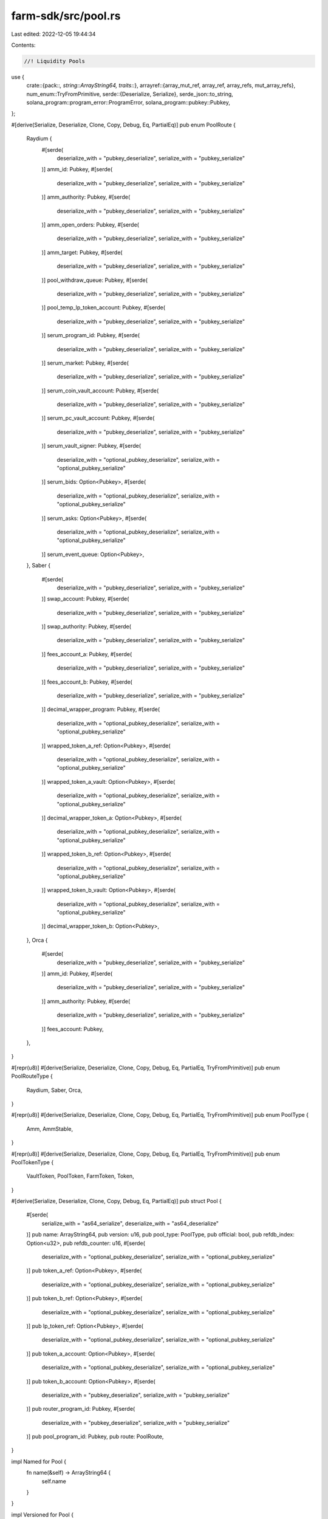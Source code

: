farm-sdk/src/pool.rs
====================

Last edited: 2022-12-05 19:44:34

Contents:

.. code-block:: rs

    //! Liquidity Pools

use {
    crate::{pack::*, string::ArrayString64, traits::*},
    arrayref::{array_mut_ref, array_ref, array_refs, mut_array_refs},
    num_enum::TryFromPrimitive,
    serde::{Deserialize, Serialize},
    serde_json::to_string,
    solana_program::program_error::ProgramError,
    solana_program::pubkey::Pubkey,
};

#[derive(Serialize, Deserialize, Clone, Copy, Debug, Eq, PartialEq)]
pub enum PoolRoute {
    Raydium {
        #[serde(
            deserialize_with = "pubkey_deserialize",
            serialize_with = "pubkey_serialize"
        )]
        amm_id: Pubkey,
        #[serde(
            deserialize_with = "pubkey_deserialize",
            serialize_with = "pubkey_serialize"
        )]
        amm_authority: Pubkey,
        #[serde(
            deserialize_with = "pubkey_deserialize",
            serialize_with = "pubkey_serialize"
        )]
        amm_open_orders: Pubkey,
        #[serde(
            deserialize_with = "pubkey_deserialize",
            serialize_with = "pubkey_serialize"
        )]
        amm_target: Pubkey,
        #[serde(
            deserialize_with = "pubkey_deserialize",
            serialize_with = "pubkey_serialize"
        )]
        pool_withdraw_queue: Pubkey,
        #[serde(
            deserialize_with = "pubkey_deserialize",
            serialize_with = "pubkey_serialize"
        )]
        pool_temp_lp_token_account: Pubkey,
        #[serde(
            deserialize_with = "pubkey_deserialize",
            serialize_with = "pubkey_serialize"
        )]
        serum_program_id: Pubkey,
        #[serde(
            deserialize_with = "pubkey_deserialize",
            serialize_with = "pubkey_serialize"
        )]
        serum_market: Pubkey,
        #[serde(
            deserialize_with = "pubkey_deserialize",
            serialize_with = "pubkey_serialize"
        )]
        serum_coin_vault_account: Pubkey,
        #[serde(
            deserialize_with = "pubkey_deserialize",
            serialize_with = "pubkey_serialize"
        )]
        serum_pc_vault_account: Pubkey,
        #[serde(
            deserialize_with = "pubkey_deserialize",
            serialize_with = "pubkey_serialize"
        )]
        serum_vault_signer: Pubkey,
        #[serde(
            deserialize_with = "optional_pubkey_deserialize",
            serialize_with = "optional_pubkey_serialize"
        )]
        serum_bids: Option<Pubkey>,
        #[serde(
            deserialize_with = "optional_pubkey_deserialize",
            serialize_with = "optional_pubkey_serialize"
        )]
        serum_asks: Option<Pubkey>,
        #[serde(
            deserialize_with = "optional_pubkey_deserialize",
            serialize_with = "optional_pubkey_serialize"
        )]
        serum_event_queue: Option<Pubkey>,
    },
    Saber {
        #[serde(
            deserialize_with = "pubkey_deserialize",
            serialize_with = "pubkey_serialize"
        )]
        swap_account: Pubkey,
        #[serde(
            deserialize_with = "pubkey_deserialize",
            serialize_with = "pubkey_serialize"
        )]
        swap_authority: Pubkey,
        #[serde(
            deserialize_with = "pubkey_deserialize",
            serialize_with = "pubkey_serialize"
        )]
        fees_account_a: Pubkey,
        #[serde(
            deserialize_with = "pubkey_deserialize",
            serialize_with = "pubkey_serialize"
        )]
        fees_account_b: Pubkey,
        #[serde(
            deserialize_with = "pubkey_deserialize",
            serialize_with = "pubkey_serialize"
        )]
        decimal_wrapper_program: Pubkey,
        #[serde(
            deserialize_with = "optional_pubkey_deserialize",
            serialize_with = "optional_pubkey_serialize"
        )]
        wrapped_token_a_ref: Option<Pubkey>,
        #[serde(
            deserialize_with = "optional_pubkey_deserialize",
            serialize_with = "optional_pubkey_serialize"
        )]
        wrapped_token_a_vault: Option<Pubkey>,
        #[serde(
            deserialize_with = "optional_pubkey_deserialize",
            serialize_with = "optional_pubkey_serialize"
        )]
        decimal_wrapper_token_a: Option<Pubkey>,
        #[serde(
            deserialize_with = "optional_pubkey_deserialize",
            serialize_with = "optional_pubkey_serialize"
        )]
        wrapped_token_b_ref: Option<Pubkey>,
        #[serde(
            deserialize_with = "optional_pubkey_deserialize",
            serialize_with = "optional_pubkey_serialize"
        )]
        wrapped_token_b_vault: Option<Pubkey>,
        #[serde(
            deserialize_with = "optional_pubkey_deserialize",
            serialize_with = "optional_pubkey_serialize"
        )]
        decimal_wrapper_token_b: Option<Pubkey>,
    },
    Orca {
        #[serde(
            deserialize_with = "pubkey_deserialize",
            serialize_with = "pubkey_serialize"
        )]
        amm_id: Pubkey,
        #[serde(
            deserialize_with = "pubkey_deserialize",
            serialize_with = "pubkey_serialize"
        )]
        amm_authority: Pubkey,
        #[serde(
            deserialize_with = "pubkey_deserialize",
            serialize_with = "pubkey_serialize"
        )]
        fees_account: Pubkey,
    },
}

#[repr(u8)]
#[derive(Serialize, Deserialize, Clone, Copy, Debug, Eq, PartialEq, TryFromPrimitive)]
pub enum PoolRouteType {
    Raydium,
    Saber,
    Orca,
}

#[repr(u8)]
#[derive(Serialize, Deserialize, Clone, Copy, Debug, Eq, PartialEq, TryFromPrimitive)]
pub enum PoolType {
    Amm,
    AmmStable,
}

#[repr(u8)]
#[derive(Serialize, Deserialize, Clone, Copy, Debug, Eq, PartialEq, TryFromPrimitive)]
pub enum PoolTokenType {
    VaultToken,
    PoolToken,
    FarmToken,
    Token,
}

#[derive(Serialize, Deserialize, Clone, Copy, Debug, Eq, PartialEq)]
pub struct Pool {
    #[serde(
        serialize_with = "as64_serialize",
        deserialize_with = "as64_deserialize"
    )]
    pub name: ArrayString64,
    pub version: u16,
    pub pool_type: PoolType,
    pub official: bool,
    pub refdb_index: Option<u32>,
    pub refdb_counter: u16,
    #[serde(
        deserialize_with = "optional_pubkey_deserialize",
        serialize_with = "optional_pubkey_serialize"
    )]
    pub token_a_ref: Option<Pubkey>,
    #[serde(
        deserialize_with = "optional_pubkey_deserialize",
        serialize_with = "optional_pubkey_serialize"
    )]
    pub token_b_ref: Option<Pubkey>,
    #[serde(
        deserialize_with = "optional_pubkey_deserialize",
        serialize_with = "optional_pubkey_serialize"
    )]
    pub lp_token_ref: Option<Pubkey>,
    #[serde(
        deserialize_with = "optional_pubkey_deserialize",
        serialize_with = "optional_pubkey_serialize"
    )]
    pub token_a_account: Option<Pubkey>,
    #[serde(
        deserialize_with = "optional_pubkey_deserialize",
        serialize_with = "optional_pubkey_serialize"
    )]
    pub token_b_account: Option<Pubkey>,
    #[serde(
        deserialize_with = "pubkey_deserialize",
        serialize_with = "pubkey_serialize"
    )]
    pub router_program_id: Pubkey,
    #[serde(
        deserialize_with = "pubkey_deserialize",
        serialize_with = "pubkey_serialize"
    )]
    pub pool_program_id: Pubkey,
    pub route: PoolRoute,
}

impl Named for Pool {
    fn name(&self) -> ArrayString64 {
        self.name
    }
}

impl Versioned for Pool {
    fn version(&self) -> u16 {
        self.version
    }
}

impl Pool {
    pub const MAX_LEN: usize = 756;
    pub const RAYDIUM_POOL_LEN: usize = 756;
    pub const SABER_POOL_LEN: usize = 663;
    pub const ORCA_POOL_LEN: usize = 401;

    fn pack_raydium(&self, output: &mut [u8]) -> Result<usize, ProgramError> {
        check_data_len(output, Pool::RAYDIUM_POOL_LEN)?;

        if let PoolRoute::Raydium {
            amm_id,
            amm_authority,
            amm_open_orders,
            amm_target,
            pool_withdraw_queue,
            pool_temp_lp_token_account,
            serum_program_id,
            serum_market,
            serum_coin_vault_account,
            serum_pc_vault_account,
            serum_vault_signer,
            serum_bids,
            serum_asks,
            serum_event_queue,
        } = self.route
        {
            let output = array_mut_ref![output, 0, Pool::RAYDIUM_POOL_LEN];

            let (
                pool_route_type_out,
                name_out,
                version_out,
                pool_type_out,
                official_out,
                refdb_index_out,
                refdb_counter_out,
                token_a_ref_out,
                token_b_ref_out,
                lp_token_ref_out,
                token_a_account_out,
                token_b_account_out,
                router_program_id_out,
                pool_program_id_out,
                amm_id_out,
                amm_authority_out,
                amm_open_orders_out,
                amm_target_out,
                pool_withdraw_queue_out,
                pool_temp_lp_token_account_out,
                serum_program_id_out,
                serum_market_out,
                serum_coin_vault_account_out,
                serum_pc_vault_account_out,
                serum_vault_signer_out,
                serum_bids_out,
                serum_asks_out,
                serum_event_queue_out,
            ) = mut_array_refs![
                output, 1, 64, 2, 1, 1, 5, 2, 33, 33, 33, 33, 33, 32, 32, 32, 32, 32, 32, 32, 32,
                32, 32, 32, 32, 32, 33, 33, 33
            ];

            pool_route_type_out[0] = PoolRouteType::Raydium as u8;

            pack_array_string64(&self.name, name_out);
            *version_out = self.version.to_le_bytes();
            pool_type_out[0] = self.pool_type as u8;
            official_out[0] = self.official as u8;
            pack_option_u32(self.refdb_index, refdb_index_out);
            *refdb_counter_out = self.refdb_counter.to_le_bytes();
            pack_option_key(&self.token_a_ref, token_a_ref_out);
            pack_option_key(&self.token_b_ref, token_b_ref_out);
            pack_option_key(&self.lp_token_ref, lp_token_ref_out);
            pack_option_key(&self.token_a_account, token_a_account_out);
            pack_option_key(&self.token_b_account, token_b_account_out);
            router_program_id_out.copy_from_slice(self.router_program_id.as_ref());
            pool_program_id_out.copy_from_slice(self.pool_program_id.as_ref());
            amm_id_out.copy_from_slice(amm_id.as_ref());
            amm_authority_out.copy_from_slice(amm_authority.as_ref());
            amm_open_orders_out.copy_from_slice(amm_open_orders.as_ref());
            amm_target_out.copy_from_slice(amm_target.as_ref());
            pool_withdraw_queue_out.copy_from_slice(pool_withdraw_queue.as_ref());
            pool_temp_lp_token_account_out.copy_from_slice(pool_temp_lp_token_account.as_ref());
            serum_program_id_out.copy_from_slice(serum_program_id.as_ref());
            serum_market_out.copy_from_slice(serum_market.as_ref());
            serum_coin_vault_account_out.copy_from_slice(serum_coin_vault_account.as_ref());
            serum_pc_vault_account_out.copy_from_slice(serum_pc_vault_account.as_ref());
            serum_vault_signer_out.copy_from_slice(serum_vault_signer.as_ref());
            pack_option_key(&serum_bids, serum_bids_out);
            pack_option_key(&serum_asks, serum_asks_out);
            pack_option_key(&serum_event_queue, serum_event_queue_out);

            Ok(Pool::RAYDIUM_POOL_LEN)
        } else {
            Err(ProgramError::InvalidAccountData)
        }
    }

    fn pack_saber(&self, output: &mut [u8]) -> Result<usize, ProgramError> {
        check_data_len(output, Pool::SABER_POOL_LEN)?;

        if let PoolRoute::Saber {
            swap_account,
            swap_authority,
            fees_account_a,
            fees_account_b,
            decimal_wrapper_program,
            wrapped_token_a_ref,
            wrapped_token_a_vault,
            decimal_wrapper_token_a,
            wrapped_token_b_ref,
            wrapped_token_b_vault,
            decimal_wrapper_token_b,
        } = self.route
        {
            let output = array_mut_ref![output, 0, Pool::SABER_POOL_LEN];

            let (
                pool_route_type_out,
                name_out,
                version_out,
                pool_type_out,
                official_out,
                refdb_index_out,
                refdb_counter_out,
                token_a_ref_out,
                token_b_ref_out,
                lp_token_ref_out,
                token_a_account_out,
                token_b_account_out,
                router_program_id_out,
                pool_program_id_out,
                swap_account_out,
                swap_authority_out,
                fees_account_a_out,
                fees_account_b_out,
                decimal_wrapper_program_out,
                wrapped_token_a_ref_out,
                wrapped_token_a_vault_out,
                decimal_wrapper_token_a_out,
                wrapped_token_b_ref_out,
                wrapped_token_b_vault_out,
                decimal_wrapper_token_b_out,
            ) = mut_array_refs![
                output, 1, 64, 2, 1, 1, 5, 2, 33, 33, 33, 33, 33, 32, 32, 32, 32, 32, 32, 32, 33,
                33, 33, 33, 33, 33
            ];

            pool_route_type_out[0] = PoolRouteType::Saber as u8;

            pack_array_string64(&self.name, name_out);
            *version_out = self.version.to_le_bytes();
            pool_type_out[0] = self.pool_type as u8;
            official_out[0] = self.official as u8;
            pack_option_u32(self.refdb_index, refdb_index_out);
            *refdb_counter_out = self.refdb_counter.to_le_bytes();
            pack_option_key(&self.token_a_ref, token_a_ref_out);
            pack_option_key(&self.token_b_ref, token_b_ref_out);
            pack_option_key(&self.lp_token_ref, lp_token_ref_out);
            pack_option_key(&self.token_a_account, token_a_account_out);
            pack_option_key(&self.token_b_account, token_b_account_out);
            router_program_id_out.copy_from_slice(self.router_program_id.as_ref());
            pool_program_id_out.copy_from_slice(self.pool_program_id.as_ref());
            swap_account_out.copy_from_slice(swap_account.as_ref());
            swap_authority_out.copy_from_slice(swap_authority.as_ref());
            fees_account_a_out.copy_from_slice(fees_account_a.as_ref());
            fees_account_b_out.copy_from_slice(fees_account_b.as_ref());
            decimal_wrapper_program_out.copy_from_slice(decimal_wrapper_program.as_ref());
            pack_option_key(&wrapped_token_a_ref, wrapped_token_a_ref_out);
            pack_option_key(&wrapped_token_a_vault, wrapped_token_a_vault_out);
            pack_option_key(&decimal_wrapper_token_a, decimal_wrapper_token_a_out);
            pack_option_key(&wrapped_token_b_ref, wrapped_token_b_ref_out);
            pack_option_key(&wrapped_token_b_vault, wrapped_token_b_vault_out);
            pack_option_key(&decimal_wrapper_token_b, decimal_wrapper_token_b_out);

            Ok(Pool::SABER_POOL_LEN)
        } else {
            Err(ProgramError::InvalidAccountData)
        }
    }

    fn pack_orca(&self, output: &mut [u8]) -> Result<usize, ProgramError> {
        check_data_len(output, Pool::ORCA_POOL_LEN)?;

        if let PoolRoute::Orca {
            amm_id,
            amm_authority,
            fees_account,
        } = self.route
        {
            let output = array_mut_ref![output, 0, Pool::ORCA_POOL_LEN];

            let (
                pool_route_type_out,
                name_out,
                version_out,
                pool_type_out,
                official_out,
                refdb_index_out,
                refdb_counter_out,
                token_a_ref_out,
                token_b_ref_out,
                lp_token_ref_out,
                token_a_account_out,
                token_b_account_out,
                router_program_id_out,
                pool_program_id_out,
                amm_id_out,
                amm_authority_out,
                fees_account_out,
            ) = mut_array_refs![
                output, 1, 64, 2, 1, 1, 5, 2, 33, 33, 33, 33, 33, 32, 32, 32, 32, 32
            ];

            pool_route_type_out[0] = PoolRouteType::Orca as u8;

            pack_array_string64(&self.name, name_out);
            *version_out = self.version.to_le_bytes();
            pool_type_out[0] = self.pool_type as u8;
            official_out[0] = self.official as u8;
            pack_option_u32(self.refdb_index, refdb_index_out);
            *refdb_counter_out = self.refdb_counter.to_le_bytes();
            pack_option_key(&self.token_a_ref, token_a_ref_out);
            pack_option_key(&self.token_b_ref, token_b_ref_out);
            pack_option_key(&self.lp_token_ref, lp_token_ref_out);
            pack_option_key(&self.token_a_account, token_a_account_out);
            pack_option_key(&self.token_b_account, token_b_account_out);
            router_program_id_out.copy_from_slice(self.router_program_id.as_ref());
            pool_program_id_out.copy_from_slice(self.pool_program_id.as_ref());
            amm_id_out.copy_from_slice(amm_id.as_ref());
            amm_authority_out.copy_from_slice(amm_authority.as_ref());
            fees_account_out.copy_from_slice(fees_account.as_ref());

            Ok(Pool::ORCA_POOL_LEN)
        } else {
            Err(ProgramError::InvalidAccountData)
        }
    }

    fn unpack_raydium(input: &[u8]) -> Result<Pool, ProgramError> {
        check_data_len(input, Pool::RAYDIUM_POOL_LEN)?;

        let input = array_ref![input, 1, Pool::RAYDIUM_POOL_LEN - 1];
        #[allow(clippy::ptr_offset_with_cast)]
        let (
            name,
            version,
            pool_type,
            official,
            refdb_index,
            refdb_counter,
            token_a_ref,
            token_b_ref,
            lp_token_ref,
            token_a_account,
            token_b_account,
            router_program_id,
            pool_program_id,
            amm_id,
            amm_authority,
            amm_open_orders,
            amm_target,
            pool_withdraw_queue,
            pool_temp_lp_token_account,
            serum_program_id,
            serum_market,
            serum_coin_vault_account,
            serum_pc_vault_account,
            serum_vault_signer,
            serum_bids,
            serum_asks,
            serum_event_queue,
        ) = array_refs![
            input, 64, 2, 1, 1, 5, 2, 33, 33, 33, 33, 33, 32, 32, 32, 32, 32, 32, 32, 32, 32, 32,
            32, 32, 32, 33, 33, 33
        ];

        Ok(Self {
            name: unpack_array_string64(name)?,
            version: u16::from_le_bytes(*version),
            pool_type: PoolType::try_from_primitive(pool_type[0])
                .or(Err(ProgramError::InvalidAccountData))?,
            official: unpack_bool(official)?,
            refdb_index: unpack_option_u32(refdb_index)?,
            refdb_counter: u16::from_le_bytes(*refdb_counter),
            token_a_ref: unpack_option_key(token_a_ref)?,
            token_b_ref: unpack_option_key(token_b_ref)?,
            lp_token_ref: unpack_option_key(lp_token_ref)?,
            token_a_account: unpack_option_key(token_a_account)?,
            token_b_account: unpack_option_key(token_b_account)?,
            router_program_id: Pubkey::new_from_array(*router_program_id),
            pool_program_id: Pubkey::new_from_array(*pool_program_id),
            route: PoolRoute::Raydium {
                amm_id: Pubkey::new_from_array(*amm_id),
                amm_authority: Pubkey::new_from_array(*amm_authority),
                amm_open_orders: Pubkey::new_from_array(*amm_open_orders),
                amm_target: Pubkey::new_from_array(*amm_target),
                pool_withdraw_queue: Pubkey::new_from_array(*pool_withdraw_queue),
                pool_temp_lp_token_account: Pubkey::new_from_array(*pool_temp_lp_token_account),
                serum_program_id: Pubkey::new_from_array(*serum_program_id),
                serum_market: Pubkey::new_from_array(*serum_market),
                serum_coin_vault_account: Pubkey::new_from_array(*serum_coin_vault_account),
                serum_pc_vault_account: Pubkey::new_from_array(*serum_pc_vault_account),
                serum_vault_signer: Pubkey::new_from_array(*serum_vault_signer),
                serum_bids: unpack_option_key(serum_bids)?,
                serum_asks: unpack_option_key(serum_asks)?,
                serum_event_queue: unpack_option_key(serum_event_queue)?,
            },
        })
    }

    fn unpack_saber(input: &[u8]) -> Result<Pool, ProgramError> {
        check_data_len(input, Pool::SABER_POOL_LEN)?;

        let input = array_ref![input, 1, Pool::SABER_POOL_LEN - 1];
        #[allow(clippy::ptr_offset_with_cast)]
        let (
            name,
            version,
            pool_type,
            official,
            refdb_index,
            refdb_counter,
            token_a_ref,
            token_b_ref,
            lp_token_ref,
            token_a_account,
            token_b_account,
            router_program_id,
            pool_program_id,
            swap_account,
            swap_authority,
            fees_account_a,
            fees_account_b,
            decimal_wrapper_program,
            wrapped_token_a_ref,
            wrapped_token_a_vault,
            decimal_wrapper_token_a,
            wrapped_token_b_ref,
            wrapped_token_b_vault,
            decimal_wrapper_token_b,
        ) = array_refs![
            input, 64, 2, 1, 1, 5, 2, 33, 33, 33, 33, 33, 32, 32, 32, 32, 32, 32, 32, 33, 33, 33,
            33, 33, 33
        ];

        Ok(Self {
            name: unpack_array_string64(name)?,
            version: u16::from_le_bytes(*version),
            pool_type: PoolType::try_from_primitive(pool_type[0])
                .or(Err(ProgramError::InvalidAccountData))?,
            official: unpack_bool(official)?,
            refdb_index: unpack_option_u32(refdb_index)?,
            refdb_counter: u16::from_le_bytes(*refdb_counter),
            token_a_ref: unpack_option_key(token_a_ref)?,
            token_b_ref: unpack_option_key(token_b_ref)?,
            lp_token_ref: unpack_option_key(lp_token_ref)?,
            token_a_account: unpack_option_key(token_a_account)?,
            token_b_account: unpack_option_key(token_b_account)?,
            router_program_id: Pubkey::new_from_array(*router_program_id),
            pool_program_id: Pubkey::new_from_array(*pool_program_id),
            route: PoolRoute::Saber {
                swap_account: Pubkey::new_from_array(*swap_account),
                swap_authority: Pubkey::new_from_array(*swap_authority),
                fees_account_a: Pubkey::new_from_array(*fees_account_a),
                fees_account_b: Pubkey::new_from_array(*fees_account_b),
                decimal_wrapper_program: Pubkey::new_from_array(*decimal_wrapper_program),
                wrapped_token_a_ref: unpack_option_key(wrapped_token_a_ref)?,
                wrapped_token_a_vault: unpack_option_key(wrapped_token_a_vault)?,
                decimal_wrapper_token_a: unpack_option_key(decimal_wrapper_token_a)?,
                wrapped_token_b_ref: unpack_option_key(wrapped_token_b_ref)?,
                wrapped_token_b_vault: unpack_option_key(wrapped_token_b_vault)?,
                decimal_wrapper_token_b: unpack_option_key(decimal_wrapper_token_b)?,
            },
        })
    }

    fn unpack_orca(input: &[u8]) -> Result<Pool, ProgramError> {
        check_data_len(input, Pool::ORCA_POOL_LEN)?;

        let input = array_ref![input, 1, Pool::ORCA_POOL_LEN - 1];
        #[allow(clippy::ptr_offset_with_cast)]
        let (
            name,
            version,
            pool_type,
            official,
            refdb_index,
            refdb_counter,
            token_a_ref,
            token_b_ref,
            lp_token_ref,
            token_a_account,
            token_b_account,
            router_program_id,
            pool_program_id,
            amm_id,
            amm_authority,
            fees_account,
        ) = array_refs![input, 64, 2, 1, 1, 5, 2, 33, 33, 33, 33, 33, 32, 32, 32, 32, 32];

        Ok(Self {
            name: unpack_array_string64(name)?,
            version: u16::from_le_bytes(*version),
            pool_type: PoolType::try_from_primitive(pool_type[0])
                .or(Err(ProgramError::InvalidAccountData))?,
            official: unpack_bool(official)?,
            refdb_index: unpack_option_u32(refdb_index)?,
            refdb_counter: u16::from_le_bytes(*refdb_counter),
            token_a_ref: unpack_option_key(token_a_ref)?,
            token_b_ref: unpack_option_key(token_b_ref)?,
            lp_token_ref: unpack_option_key(lp_token_ref)?,
            token_a_account: unpack_option_key(token_a_account)?,
            token_b_account: unpack_option_key(token_b_account)?,
            router_program_id: Pubkey::new_from_array(*router_program_id),
            pool_program_id: Pubkey::new_from_array(*pool_program_id),
            route: PoolRoute::Orca {
                amm_id: Pubkey::new_from_array(*amm_id),
                amm_authority: Pubkey::new_from_array(*amm_authority),
                fees_account: Pubkey::new_from_array(*fees_account),
            },
        })
    }
}

impl Packed for Pool {
    fn get_size(&self) -> usize {
        match self.route {
            PoolRoute::Raydium { .. } => Pool::RAYDIUM_POOL_LEN,
            PoolRoute::Saber { .. } => Pool::SABER_POOL_LEN,
            PoolRoute::Orca { .. } => Pool::ORCA_POOL_LEN,
        }
    }

    fn pack(&self, output: &mut [u8]) -> Result<usize, ProgramError> {
        match self.route {
            PoolRoute::Raydium { .. } => self.pack_raydium(output),
            PoolRoute::Saber { .. } => self.pack_saber(output),
            PoolRoute::Orca { .. } => self.pack_orca(output),
        }
    }

    fn to_vec(&self) -> Result<Vec<u8>, ProgramError> {
        let mut output: [u8; Pool::MAX_LEN] = [0; Pool::MAX_LEN];
        if let Ok(len) = self.pack(&mut output[..]) {
            Ok(output[..len].to_vec())
        } else {
            Err(ProgramError::InvalidAccountData)
        }
    }

    fn unpack(input: &[u8]) -> Result<Pool, ProgramError> {
        check_data_len(input, 1)?;
        let pool_route_type = PoolRouteType::try_from_primitive(input[0])
            .or(Err(ProgramError::InvalidAccountData))?;
        match pool_route_type {
            PoolRouteType::Raydium => Pool::unpack_raydium(input),
            PoolRouteType::Saber => Pool::unpack_saber(input),
            PoolRouteType::Orca => Pool::unpack_orca(input),
        }
    }
}

impl std::fmt::Display for PoolType {
    fn fmt(&self, f: &mut std::fmt::Formatter) -> std::fmt::Result {
        match *self {
            PoolType::Amm => write!(f, "Amm"),
            PoolType::AmmStable => write!(f, "AmmStable"),
        }
    }
}

impl std::fmt::Display for Pool {
    fn fmt(&self, f: &mut std::fmt::Formatter) -> std::fmt::Result {
        write!(f, "{}", to_string(&self).unwrap())
    }
}

#[cfg(test)]
mod tests {
    use super::*;

    #[test]
    fn test_vec_serialization() {
        let ri1 = Pool {
            name: ArrayString64::from_utf8("test").unwrap(),
            version: 2,
            pool_type: PoolType::Amm,
            official: true,
            refdb_index: Some(1),
            refdb_counter: 2,
            token_a_ref: Some(Pubkey::new_unique()),
            token_b_ref: Some(Pubkey::new_unique()),
            lp_token_ref: Some(Pubkey::new_unique()),
            token_a_account: None,
            token_b_account: None,
            router_program_id: Pubkey::new_unique(),
            pool_program_id: Pubkey::new_unique(),
            route: PoolRoute::Raydium {
                amm_id: Pubkey::new_unique(),
                amm_authority: Pubkey::new_unique(),
                amm_open_orders: Pubkey::new_unique(),
                amm_target: Pubkey::new_unique(),
                pool_withdraw_queue: Pubkey::new_unique(),
                pool_temp_lp_token_account: Pubkey::new_unique(),
                serum_program_id: Pubkey::new_unique(),
                serum_market: Pubkey::new_unique(),
                serum_coin_vault_account: Pubkey::new_unique(),
                serum_pc_vault_account: Pubkey::new_unique(),
                serum_vault_signer: Pubkey::new_unique(),
                serum_bids: Some(Pubkey::new_unique()),
                serum_asks: Some(Pubkey::new_unique()),
                serum_event_queue: Some(Pubkey::new_unique()),
            },
        };

        let vec = ri1.to_vec().unwrap();

        let ri2 = Pool::unpack(&vec[..]).unwrap();

        assert_eq!(ri1, ri2);
    }
}


